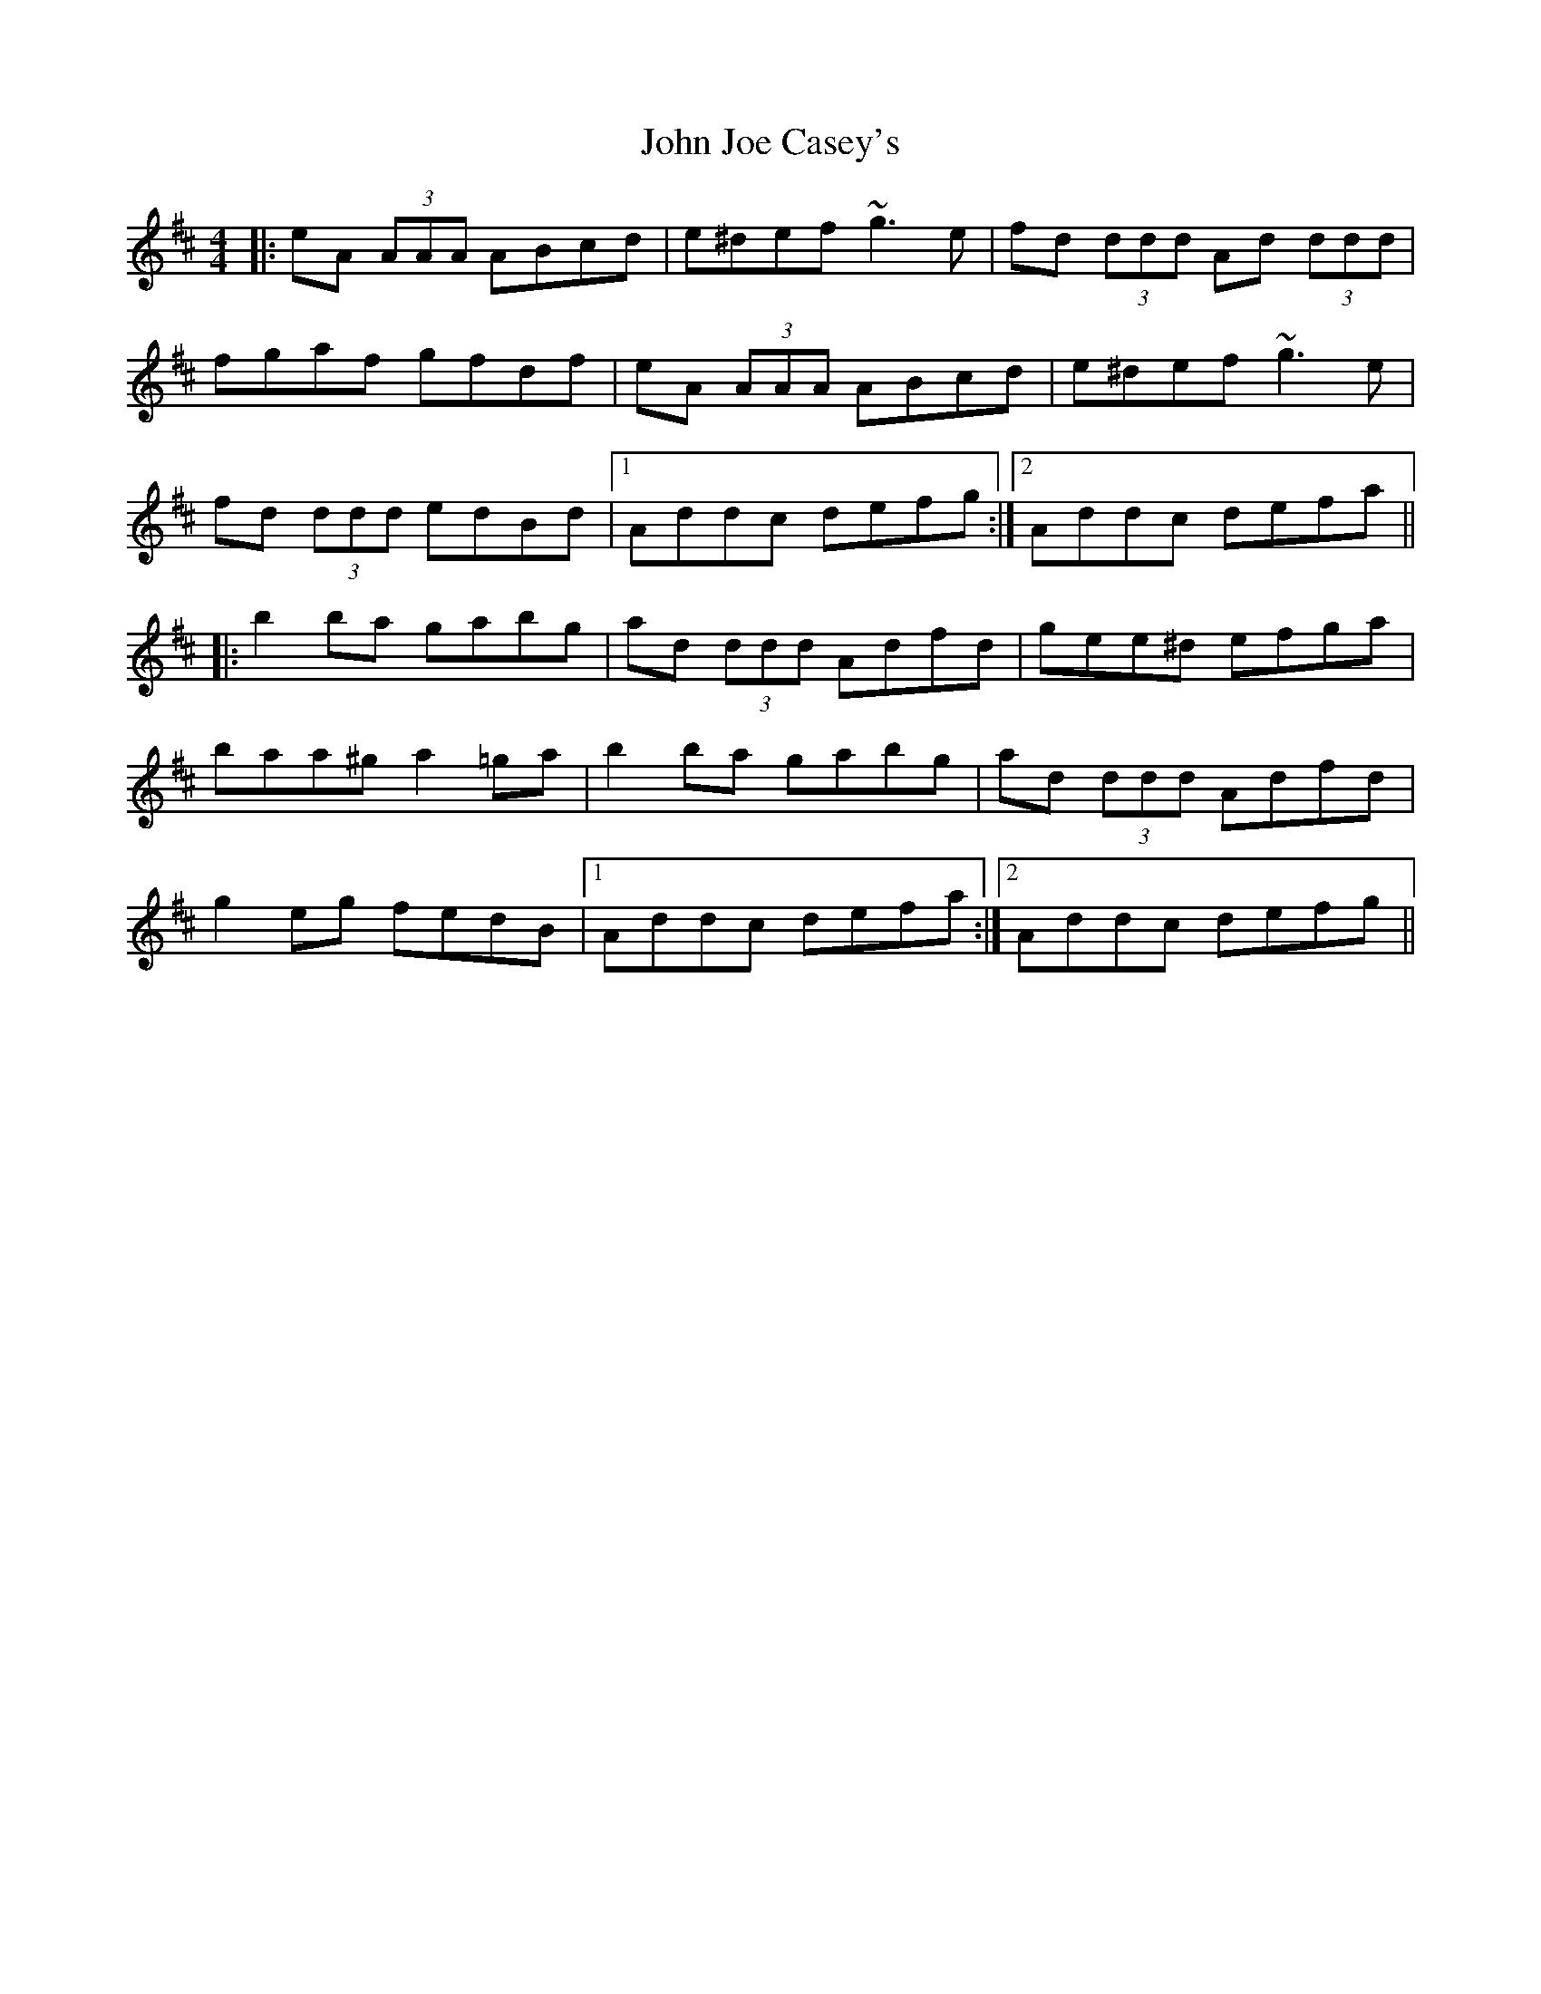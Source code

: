 X: 20440
T: John Joe Casey's
R: reel
M: 4/4
K: Dmajor
|:eA (3AAA ABcd|e^def ~g3e|fd (3ddd Ad (3ddd|
fgaf gfdf|eA (3AAA ABcd|e^def ~g3e|
fd (3ddd edBd|1 Addc defg:|2 Addc defa||
|:b2 ba gabg|ad (3ddd Adfd|gee^d efga|
baa^g a2 =ga|b2 ba gabg|ad (3ddd Adfd|
g2 eg fedB|1 Addc defa:|2 Addc defg||

